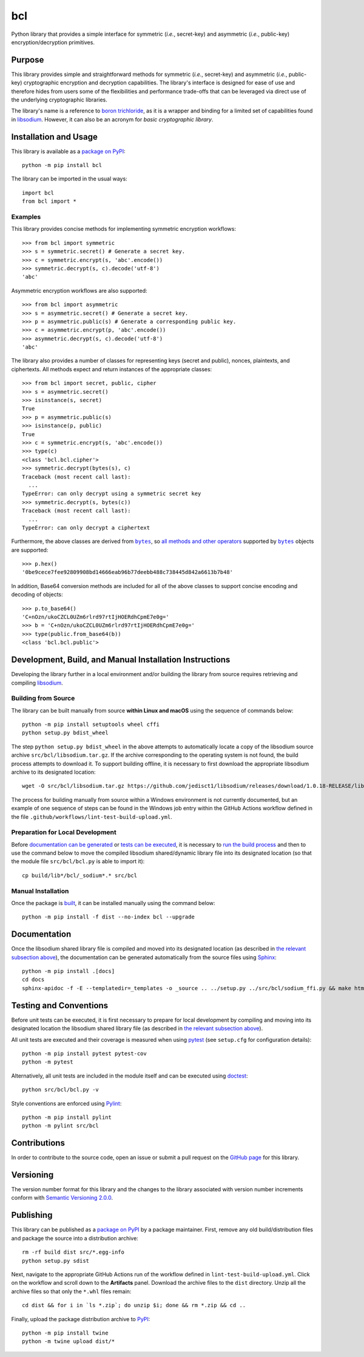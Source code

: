 ===
bcl
===

Python library that provides a simple interface for symmetric (*i.e.*, secret-key) and asymmetric (*i.e.*, public-key) encryption/decryption primitives.

|pypi| |readthedocs| |actions| |coveralls|

.. |pypi| image:: https://badge.fury.io/py/bcl.svg
   :target: https://badge.fury.io/py/bcl
   :alt: PyPI version and link.

.. |readthedocs| image:: https://readthedocs.org/projects/bcl/badge/?version=latest
   :target: https://bcl.readthedocs.io/en/latest/?badge=latest
   :alt: Read the Docs documentation status.

.. |actions| image:: https://github.com/nthparty/bcl/workflows/lint-test-build-upload/badge.svg
   :target: https://github.com/nthparty/bcl/actions
   :alt: GitHub Actions status.

.. |coveralls| image:: https://coveralls.io/repos/github/nthparty/bcl/badge.svg?branch=main
   :target: https://coveralls.io/github/nthparty/bcl?branch=main
   :alt: Coveralls test coverage summary.

Purpose
-------
This library provides simple and straightforward methods for symmetric (*i.e.*, secret-key) and asymmetric (*i.e.*, public-key) cryptographic encryption and decryption capabilities. The library's interface is designed for ease of use and therefore hides from users some of the flexibilities and performance trade-offs that can be leveraged via direct use of the underlying cryptographic libraries.

The library's name is a reference to `boron trichloride <https://en.wikipedia.org/wiki/Boron_trichloride>`__, as it is a wrapper and binding for a limited set of capabilities found in `libsodium <https://doc.libsodium.org>`__. However, it can also be an acronym for *basic cryptographic library*.

Installation and Usage
----------------------
This library is available as a `package on PyPI <https://pypi.org/project/bcl>`__::

    python -m pip install bcl

The library can be imported in the usual ways::

    import bcl
    from bcl import *

Examples
^^^^^^^^
This library provides concise methods for implementing symmetric encryption workflows::

    >>> from bcl import symmetric
    >>> s = symmetric.secret() # Generate a secret key.
    >>> c = symmetric.encrypt(s, 'abc'.encode())
    >>> symmetric.decrypt(s, c).decode('utf-8')
    'abc'

Asymmetric encryption workflows are also supported::

    >>> from bcl import asymmetric
    >>> s = asymmetric.secret() # Generate a secret key.
    >>> p = asymmetric.public(s) # Generate a corresponding public key.
    >>> c = asymmetric.encrypt(p, 'abc'.encode())
    >>> asymmetric.decrypt(s, c).decode('utf-8')
    'abc'

The library also provides a number of classes for representing keys (secret and public), nonces, plaintexts, and ciphertexts. All methods expect and return instances of the appropriate classes::

    >>> from bcl import secret, public, cipher
    >>> s = asymmetric.secret()
    >>> isinstance(s, secret)
    True
    >>> p = asymmetric.public(s)
    >>> isinstance(p, public)
    True
    >>> c = symmetric.encrypt(s, 'abc'.encode())
    >>> type(c)
    <class 'bcl.bcl.cipher'>
    >>> symmetric.decrypt(bytes(s), c)
    Traceback (most recent call last):
      ...
    TypeError: can only decrypt using a symmetric secret key
    >>> symmetric.decrypt(s, bytes(c))
    Traceback (most recent call last):
      ...
    TypeError: can only decrypt a ciphertext

.. |bytes| replace:: ``bytes``
.. _bytes: https://docs.python.org/3/library/stdtypes.html#bytes

Furthermore, the above classes are derived from |bytes|_, so `all methods and other operators <https://docs.python.org/3/library/stdtypes.html#bytes>`__ supported by |bytes|_ objects are supported::

    >>> p.hex()
    '0be9cece7fee92809908bd14666eab96b77deebb488c738445d842a6613b7b48'

In addition, Base64 conversion methods are included for all of the above classes to support concise encoding and decoding of objects::

    >>> p.to_base64()
    'C+nOzn/ukoCZCL0UZm6rlrd97rtIjHOERdhCpmE7e0g='
    >>> b = 'C+nOzn/ukoCZCL0UZm6rlrd97rtIjHOERdhCpmE7e0g='
    >>> type(public.from_base64(b))
    <class 'bcl.bcl.public'>

Development, Build, and Manual Installation Instructions
--------------------------------------------------------
Developing the library further in a local environment and/or building the library from source requires retrieving and compiling `libsodium <https://doc.libsodium.org>`__.

Building from Source
^^^^^^^^^^^^^^^^^^^^
The library can be built manually from source **within Linux and macOS** using the sequence of commands below::

    python -m pip install setuptools wheel cffi
    python setup.py bdist_wheel

The step ``python setup.py bdist_wheel`` in the above attempts to automatically locate a copy of the libsodium source archive ``src/bcl/libsodium.tar.gz``. If the archive corresponding to the operating system is not found, the build process attempts to download it. To support building offline, it is necessary to first download the appropriate libsodium archive to its designated location::

    wget -O src/bcl/libsodium.tar.gz https://github.com/jedisct1/libsodium/releases/download/1.0.18-RELEASE/libsodium-1.0.18.tar.gz

The process for building manually from source within a Windows environment is not currently documented, but an example of one sequence of steps can be found in the Windows job entry within the GitHub Actions workflow defined in the file ``.github/workflows/lint-test-build-upload.yml``.

Preparation for Local Development
^^^^^^^^^^^^^^^^^^^^^^^^^^^^^^^^^
Before `documentation can be generated <#documentation>`_ or `tests can be executed <#testing-and-conventions>`_, it is necessary to `run the build process <#building-from-source>`_ and then to use the command below to move the compiled libsodium shared/dynamic library file into its designated location (so that the module file ``src/bcl/bcl.py`` is able to import it)::

    cp build/lib*/bcl/_sodium*.* src/bcl

Manual Installation
^^^^^^^^^^^^^^^^^^^
Once the package is `built <#building-from-source>`_, it can be installed manually using the command below::

    python -m pip install -f dist --no-index bcl --upgrade

Documentation
-------------
Once the libsodium shared library file is compiled and moved into its designated location (as described in `the relevant subsection above <#preparation-for-local-development>`_), the documentation can be generated automatically from the source files using `Sphinx <https://www.sphinx-doc.org>`__::

    python -m pip install .[docs]
    cd docs
    sphinx-apidoc -f -E --templatedir=_templates -o _source .. ../setup.py ../src/bcl/sodium_ffi.py && make html

Testing and Conventions
-----------------------
Before unit tests can be executed, it is first necessary to prepare for local development by compiling and moving into its designated location the libsodium shared library file (as described in `the relevant subsection above <#preparation-for-local-development>`__).

All unit tests are executed and their coverage is measured when using `pytest <https://docs.pytest.org>`__ (see ``setup.cfg`` for configuration details)::

    python -m pip install pytest pytest-cov
    python -m pytest

Alternatively, all unit tests are included in the module itself and can be executed using `doctest <https://docs.python.org/3/library/doctest.html>`__::

    python src/bcl/bcl.py -v

Style conventions are enforced using `Pylint <https://pylint.pycqa.org>`__::

    python -m pip install pylint
    python -m pylint src/bcl

Contributions
-------------
In order to contribute to the source code, open an issue or submit a pull request on the `GitHub page <https://github.com/nthparty/bcl>`__ for this library.

Versioning
----------
The version number format for this library and the changes to the library associated with version number increments conform with `Semantic Versioning 2.0.0 <https://semver.org/#semantic-versioning-200>`__.

Publishing
----------
This library can be published as a `package on PyPI <https://pypi.org/project/bcl>`__ by a package maintainer. First, remove any old build/distribution files and package the source into a distribution archive::

    rm -rf build dist src/*.egg-info
    python setup.py sdist

Next, navigate to the appropriate GitHub Actions run of the workflow defined in ``lint-test-build-upload.yml``. Click on the workflow and scroll down to the **Artifacts** panel. Download the archive files to the ``dist`` directory. Unzip all the archive files so that only the ``*.whl`` files remain::

    cd dist && for i in `ls *.zip`; do unzip $i; done && rm *.zip && cd ..

Finally, upload the package distribution archive to `PyPI <https://pypi.org>`__::

    python -m pip install twine
    python -m twine upload dist/*
